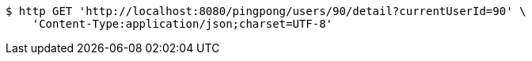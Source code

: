 [source,bash]
----
$ http GET 'http://localhost:8080/pingpong/users/90/detail?currentUserId=90' \
    'Content-Type:application/json;charset=UTF-8'
----